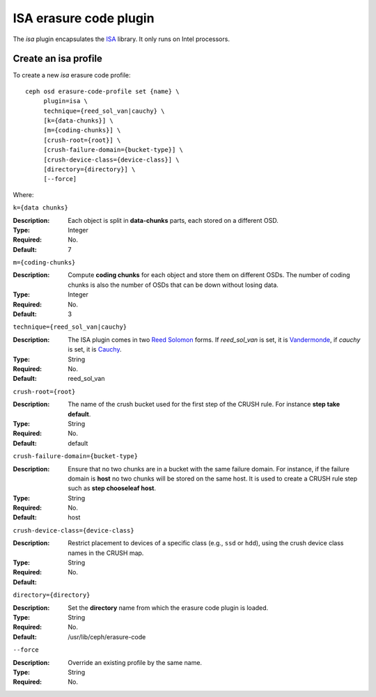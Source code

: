 =======================
ISA erasure code plugin
=======================

The *isa* plugin encapsulates the `ISA
<https://01.org/intel%C2%AE-storage-acceleration-library-open-source-version/>`_
library. It only runs on Intel processors.

Create an isa profile
=====================

To create a new *isa* erasure code profile::

        ceph osd erasure-code-profile set {name} \
             plugin=isa \
             technique={reed_sol_van|cauchy} \
             [k={data-chunks}] \
             [m={coding-chunks}] \
             [crush-root={root}] \
             [crush-failure-domain={bucket-type}] \
             [crush-device-class={device-class}] \
             [directory={directory}] \
             [--force]

Where:

``k={data chunks}``

:Description: Each object is split in **data-chunks** parts,
              each stored on a different OSD.

:Type: Integer
:Required: No.
:Default: 7

``m={coding-chunks}``

:Description: Compute **coding chunks** for each object and store them
              on different OSDs. The number of coding chunks is also
              the number of OSDs that can be down without losing data.

:Type: Integer
:Required: No.
:Default: 3

``technique={reed_sol_van|cauchy}``

:Description: The ISA plugin comes in two `Reed Solomon
              <https://en.wikipedia.org/wiki/Reed%E2%80%93Solomon_error_correction>`_
              forms. If *reed_sol_van* is set, it is `Vandermonde
              <https://en.wikipedia.org/wiki/Vandermonde_matrix>`_, if
              *cauchy* is set, it is `Cauchy
              <https://en.wikipedia.org/wiki/Cauchy_matrix>`_.

:Type: String
:Required: No.
:Default: reed_sol_van

``crush-root={root}``

:Description: The name of the crush bucket used for the first step of
              the CRUSH rule. For instance **step take default**.

:Type: String
:Required: No.
:Default: default

``crush-failure-domain={bucket-type}``

:Description: Ensure that no two chunks are in a bucket with the same
              failure domain. For instance, if the failure domain is
              **host** no two chunks will be stored on the same
              host. It is used to create a CRUSH rule step such as **step
              chooseleaf host**.

:Type: String
:Required: No.
:Default: host

``crush-device-class={device-class}``

:Description: Restrict placement to devices of a specific class (e.g.,
              ``ssd`` or ``hdd``), using the crush device class names
              in the CRUSH map.

:Type: String
:Required: No.
:Default:

``directory={directory}``

:Description: Set the **directory** name from which the erasure code
              plugin is loaded.

:Type: String
:Required: No.
:Default: /usr/lib/ceph/erasure-code

``--force``

:Description: Override an existing profile by the same name.

:Type: String
:Required: No.

